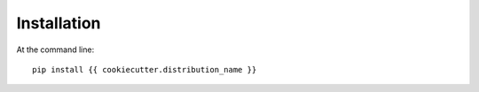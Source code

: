 ============
Installation
============

At the command line::

    pip install {{ cookiecutter.distribution_name }}
